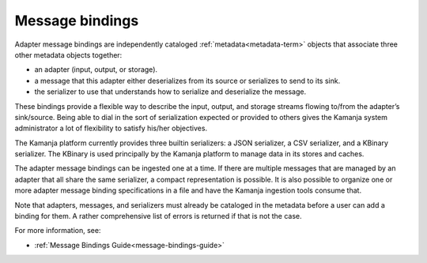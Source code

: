 
.. _message-bindings-term:

Message bindings
----------------

Adapter message bindings are independently cataloged
:ref:`metadata<metadata-term>` objects
that associate three other metadata objects together:

- an adapter (input, output, or storage).
- a message that this adapter either deserializes
  from its source or serializes to send to its sink.
- the serializer to use that understands
  how to serialize and deserialize the message.

These bindings provide a flexible way to describe
the input, output, and storage streams
flowing to/from the adapter’s sink/source.
Being able to dial in the sort of serialization expected
or provided to others gives the Kamanja system administrator
a lot of flexibility to satisfy his/her objectives.

The Kamanja platform currently provides three builtin serializers:
a JSON serializer, a CSV serializer, and a KBinary serializer.
The KBinary is used principally by the Kamanja platform
to manage data in its stores and caches.

The adapter message bindings can be ingested one at a time.
If there are multiple messages that are managed by an adapter
that all share the same serializer, a compact representation is possible.
It is also possible to organize
one or more adapter message binding specifications
in a file and have the Kamanja ingestion tools consume that.

Note that adapters, messages, and serializers
must already be cataloged in the metadata
before a user can add a binding for them.
A rather comprehensive list of errors is returned if that is not the case.

For more information, see:

- :ref:`Message Bindings Guide<message-bindings-guide>`


